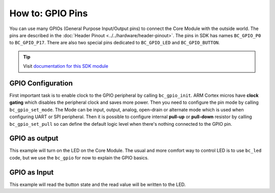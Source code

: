 #################
How to: GPIO Pins
#################

You can use many GPIOs (General Purpose Input/Output pins) to connect the Core Module with the outside world.
The pins are described in the :doc:`Header Pinout <../../hardware/header-pinout>`. The pins in SDK has names ``BC_GPIO_P0`` to ``BC_GPIO_P17``.
There are also two special pins dedicated to ``BC_GPIO_LED`` and ``BC_GPIO_BUTTON``.

.. tip::

    Visit `documentation for this SDK module <https://sdk.hardwario.com/group__bc__gpio.html>`_

******************
GPIO Configuration
******************

First important task is to enable clock to the GPIO peripheral by calling ``bc_gpio_init``.
ARM Cortex micros have **clock gating** which disables the peripheral clock and saves more power.
Then you need to configure the pin mode by calling ``bc_gpio_set_mode``.
The Mode can be input, output, analog, open-drain or alternate mode which is used when configuring UART or SPI peripheral.
Then it is possible to configure internal **pull-up** or **pull-down** resistor by calling ``bc_gpio_set_pull`` so can define the default logic
level when there's nothing connected to the GPIO pin.

**************
GPIO as output
**************

This example will turn on the LED on the Core Module.
The usual and more comfort way to control LED is to use ``bc_led`` code,
but we use the ``bc_gpio`` for now to explain the GPIO basics.

.. code-block:: c
    :linenos:

    #include <application.h>

    void application_init(void)
    {
        bc_gpio_init(BC_GPIO_LED);
        bc_gpio_set_mode(BC_GPIO_LED, BC_GPIO_MODE_OUTPUT);
        bc_gpio_set_output(BC_GPIO_LED, 1);
    }

*************
GPIO as Input
*************

This example will read the button state and the read value will be written to the LED.

.. code-block:: c
    :linenos:

    #include <application.h>

    void application_init(void)
    {
        bc_gpio_init(BC_GPIO_LED);
        bc_gpio_set_mode(BC_GPIO_LED, BC_GPIO_MODE_OUTPUT);

        bc_gpio_init(BC_GPIO_BUTTON);
        bc_gpio_set_mode(BC_GPIO_BUTTON, BC_GPIO_MODE_INPUT);
        // The Core Module has hardware pull-down so next call is commented
        // bc_gpio_set_pull(BC_GPIO_BUTTON, BC_GPIO_PULL_DOWN);
    }

    void application_task()
    {
        uint8_t button_state = bc_gpio_get_input(BC_GPIO_BUTTON);
        bc_gpio_set_output(BC_GPIO_LED, button_state);

        // Repeat this task again after 10 ms
        bc_scheduler_plan_current_relative(10);
    }
